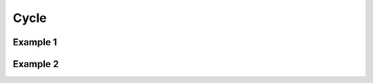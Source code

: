 Cycle
=====

Example 1
---------

.. zarkfx:: :demo:

    <div fx="cycle[fx=fade;timeout=100]">
        <img src="http://cloud.github.com/downloads/malsup/cycle/beach1.jpg" width="200" height="200" />
        <img src="http://cloud.github.com/downloads/malsup/cycle/beach2.jpg" width="200" height="200" />
        <img src="http://cloud.github.com/downloads/malsup/cycle/beach3.jpg" width="200" height="200" />
    </div>

Example 2
---------

.. zarkfx:: :demo:

    <script type="text/javascript">
        var fx_var = {
            fx:"shuffle",
            timeout:5000,
        }
    </script>

    <div fx="cycle[fx_var=fx_var]">
        <img src="http://cloud.github.com/downloads/malsup/cycle/beach1.jpg" width="200" height="200" />
        <img src="http://cloud.github.com/downloads/malsup/cycle/beach2.jpg" width="200" height="200" />
        <img src="http://cloud.github.com/downloads/malsup/cycle/beach3.jpg" width="200" height="200" />
    </div>

